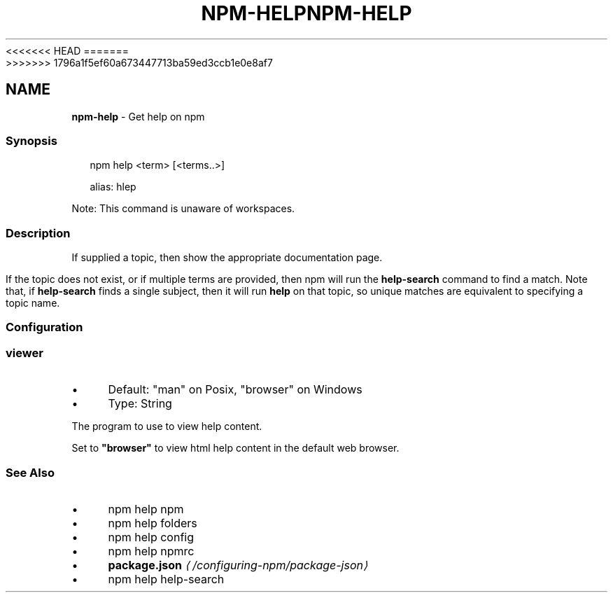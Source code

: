 <<<<<<< HEAD
.TH "NPM-HELP" "1" "May 2024" "NPM@10.8.1" ""
=======
.TH "NPM-HELP" "1" "May 2024" "NPM@10.8.0" ""
>>>>>>> 1796a1f5ef60a673447713ba59ed3ccb1e0e8af7
.SH "NAME"
\fBnpm-help\fR - Get help on npm
.SS "Synopsis"
.P
.RS 2
.nf
npm help <term> \[lB]<terms..>\[rB]

alias: hlep
.fi
.RE
.P
Note: This command is unaware of workspaces.
.SS "Description"
.P
If supplied a topic, then show the appropriate documentation page.
.P
If the topic does not exist, or if multiple terms are provided, then npm will run the \fBhelp-search\fR command to find a match. Note that, if \fBhelp-search\fR finds a single subject, then it will run \fBhelp\fR on that topic, so unique matches are equivalent to specifying a topic name.
.SS "Configuration"
.SS "\fBviewer\fR"
.RS 0
.IP \(bu 4
Default: "man" on Posix, "browser" on Windows
.IP \(bu 4
Type: String
.RE 0

.P
The program to use to view help content.
.P
Set to \fB"browser"\fR to view html help content in the default web browser.
.SS "See Also"
.RS 0
.IP \(bu 4
npm help npm
.IP \(bu 4
npm help folders
.IP \(bu 4
npm help config
.IP \(bu 4
npm help npmrc
.IP \(bu 4
\fBpackage.json\fR \fI\(la/configuring-npm/package-json\(ra\fR
.IP \(bu 4
npm help help-search
.RE 0
